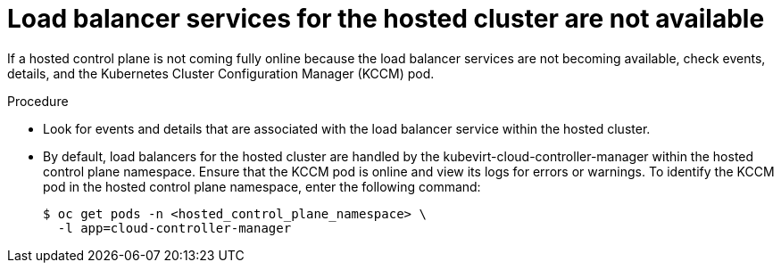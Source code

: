 // Module included in the following assemblies:
//
// * hosted_control_planes/hcp-troubleshooting.adoc

:_mod-docs-content-type: PROCEDURE
[id="hcp-ts-load-balancer-svcs_{context}"]
= Load balancer services for the hosted cluster are not available

If a hosted control plane is not coming fully online because the load balancer services are not becoming available, check events, details, and the Kubernetes Cluster Configuration Manager (KCCM) pod.

.Procedure

* Look for events and details that are associated with the load balancer service within the hosted cluster.

* By default, load balancers for the hosted cluster are handled by the kubevirt-cloud-controller-manager within the hosted control plane namespace. Ensure that the KCCM pod is online and view its logs for errors or warnings. To identify the KCCM pod in the hosted control plane namespace, enter the following command:
+
[source,terminal]
----
$ oc get pods -n <hosted_control_plane_namespace> \
  -l app=cloud-controller-manager
----